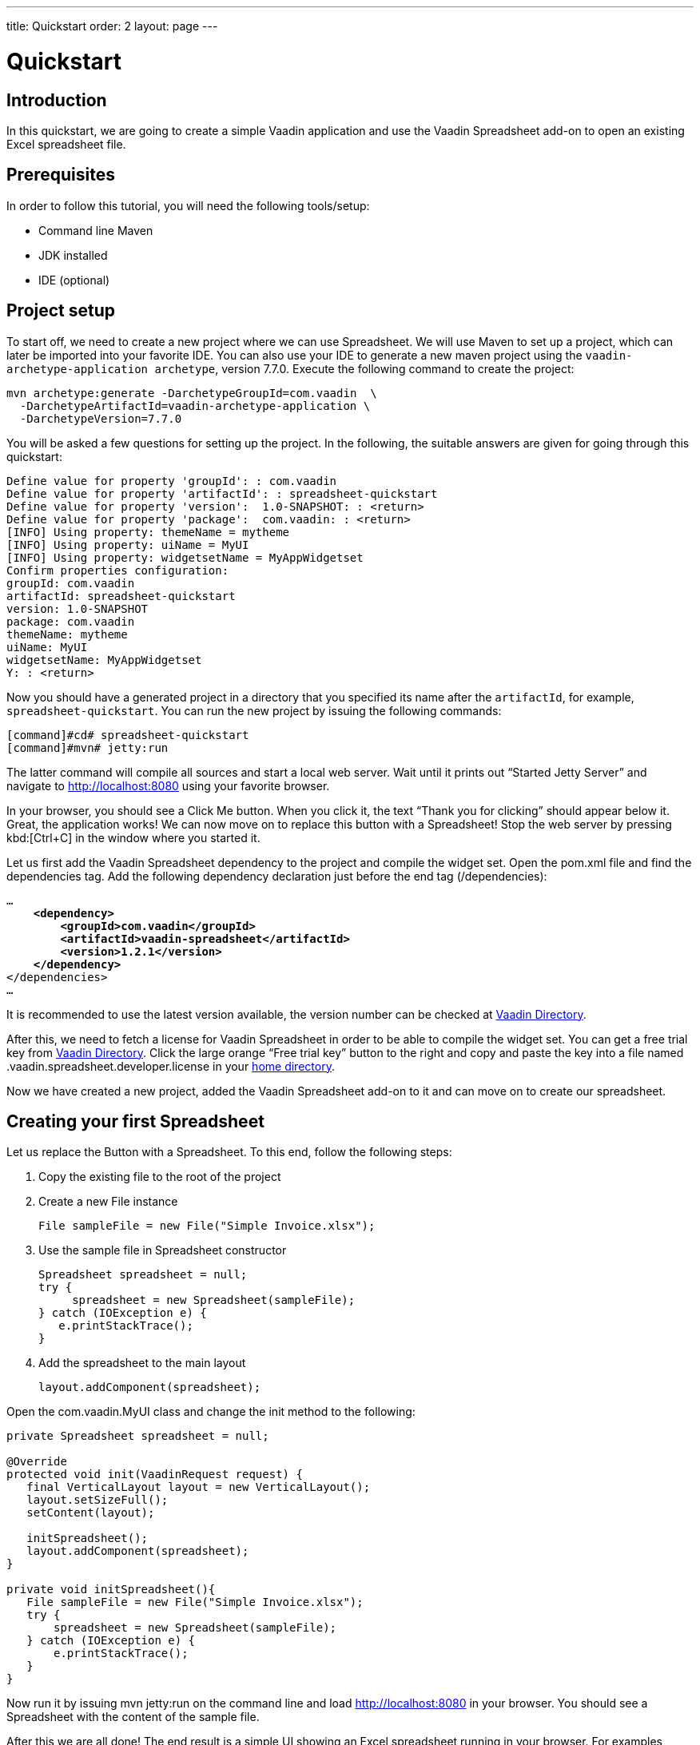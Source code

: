 ---
title: Quickstart
order: 2
layout: page
---

[[spreadsheet.quickstart]]
= Quickstart

[[spreadsheet.quickstart.introduction]]
== Introduction

In this quickstart, we are going to create a simple Vaadin application and use the Vaadin Spreadsheet add-on to open an existing Excel spreadsheet file.

[[spreadsheet.quickstart.prerequisites]]
== Prerequisites

In order to follow this tutorial, you will need the following tools/setup:

* Command line Maven
* JDK installed
* IDE (optional)

[[spreadsheet.quickstart.project-setup]]
== Project setup

To start off, we need to create a new project where we can use Spreadsheet. We will use Maven to set up a project, which can later be imported into your favorite IDE. You can also use your IDE to generate a new maven project using the `vaadin-archetype-application archetype`, version 7.7.0. Execute the following command to create the project:

[subs="normal"]
----
[command]#mvn# archetype:generate -DarchetypeGroupId=com.vaadin  \
  -DarchetypeArtifactId=[replaceable]#vaadin-archetype-application# \
  -DarchetypeVersion=[replaceable]#7.7.0#
----

You will be asked a few questions for setting up the project. In the following, the suitable answers are given for going through this quickstart:

[subs="normal"]
----
Define value for property 'groupId': : [replaceable]#com.vaadin#
Define value for property 'artifactId': : [replaceable]#spreadsheet-quickstart#
Define value for property 'version':  1.0-SNAPSHOT: : [replaceable]#<return>#
Define value for property 'package':  com.vaadin: : [replaceable]#<return>#
[INFO] Using property: themeName = mytheme
[INFO] Using property: uiName = MyUI
[INFO] Using property: widgetsetName = MyAppWidgetset
Confirm properties configuration:
groupId: com.vaadin
artifactId: spreadsheet-quickstart
version: 1.0-SNAPSHOT
package: com.vaadin
themeName: mytheme
uiName: MyUI
widgetsetName: MyAppWidgetset
Y: : [replaceable]#<return>#
----

Now you should have a generated project in a directory that you specified its name after the `artifactId`, for example, `spreadsheet-quickstart`. You can run the new project by issuing the following commands:

----
[command]#cd# spreadsheet-quickstart
[command]#mvn# jetty:run
----

The latter command will compile all sources and start a local web server. Wait until it prints out “Started Jetty Server” and navigate to http://localhost:8080 using your favorite browser.

In your browser, you should see a [guibutton]#Click Me# button. When you click it, the text “Thank you for clicking” should appear below it. Great, the application works! We can now move on to replace this button with a Spreadsheet! Stop the web server by pressing kbd:[Ctrl+C] in the window where you started it.

Let us first add the Vaadin Spreadsheet dependency to the project and compile the widget set. Open the [filename]#pom.xml# file and find the [elementname]#dependencies# tag. Add the following dependency declaration just before the end tag ([elementname]#/dependencies#):

[subs="normal"]
----
...
    *<dependency>
        <groupId>com.vaadin</groupId>
        <artifactId>vaadin-spreadsheet</artifactId>
        <version>1.2.1</version>
    </dependency>*
</dependencies>
...
----

It is recommended to use the latest version available, the version number can be checked at link:https://vaadin.com/directory#!addon/vaadin-spreadsheet[Vaadin Directory].

After this, we need to fetch a license for Vaadin Spreadsheet in order to be able to compile the widget set. You can get a free trial key from link:https://vaadin.com/directory#!addon/vaadin-spreadsheet[Vaadin Directory]. Click the large orange “Free trial key” button to the right and copy and paste the key into a file named [literal]#.vaadin.spreadsheet.developer.license# in your link:https://en.wikipedia.org/wiki/Home_directory#Default_home_directory_per_operating_system[home directory].

Now we have created a new project, added the Vaadin Spreadsheet add-on to it and can move on to create our spreadsheet.

[[spreadsheet.quickstart.creating]]
== Creating your first Spreadsheet

Let us replace the [classname]#Button# with a [classname]#Spreadsheet#. To this end, follow the following steps:

. Copy the existing file to the root of the project

. Create a new [classname]#File# instance

+
[source, java]
----
File sampleFile = new File("Simple Invoice.xlsx");
----
. Use the sample file in [classname]#Spreadsheet# constructor

+
[source, java]
----
Spreadsheet spreadsheet = null;
try {
     spreadsheet = new Spreadsheet(sampleFile);
} catch (IOException e) {
   e.printStackTrace();
}
----
. Add the spreadsheet to the main layout

+
[source, java]
----
layout.addComponent(spreadsheet);
----

Open the [classname]#com.vaadin.MyUI# class and change the [methodname]#init# method to the following:

[source, java]
----
private Spreadsheet spreadsheet = null;

@Override
protected void init(VaadinRequest request) {
   final VerticalLayout layout = new VerticalLayout();
   layout.setSizeFull();
   setContent(layout);

   initSpreadsheet();
   layout.addComponent(spreadsheet);
}

private void initSpreadsheet(){
   File sampleFile = new File("Simple Invoice.xlsx");
   try {
       spreadsheet = new Spreadsheet(sampleFile);
   } catch (IOException e) {
       e.printStackTrace();
   }
}
----

Now run it by issuing [literal]#mvn jetty:run# on the command line and load http://localhost:8080 in your browser. You should see a Spreadsheet with the content of the sample file.

After this we are all done! The end result is a simple UI showing an Excel spreadsheet running in your browser. For examples, please see the on-line demo at link:http://demo.vaadin.com/spreadsheet/[demo.vaadin.com/spreadsheet].
